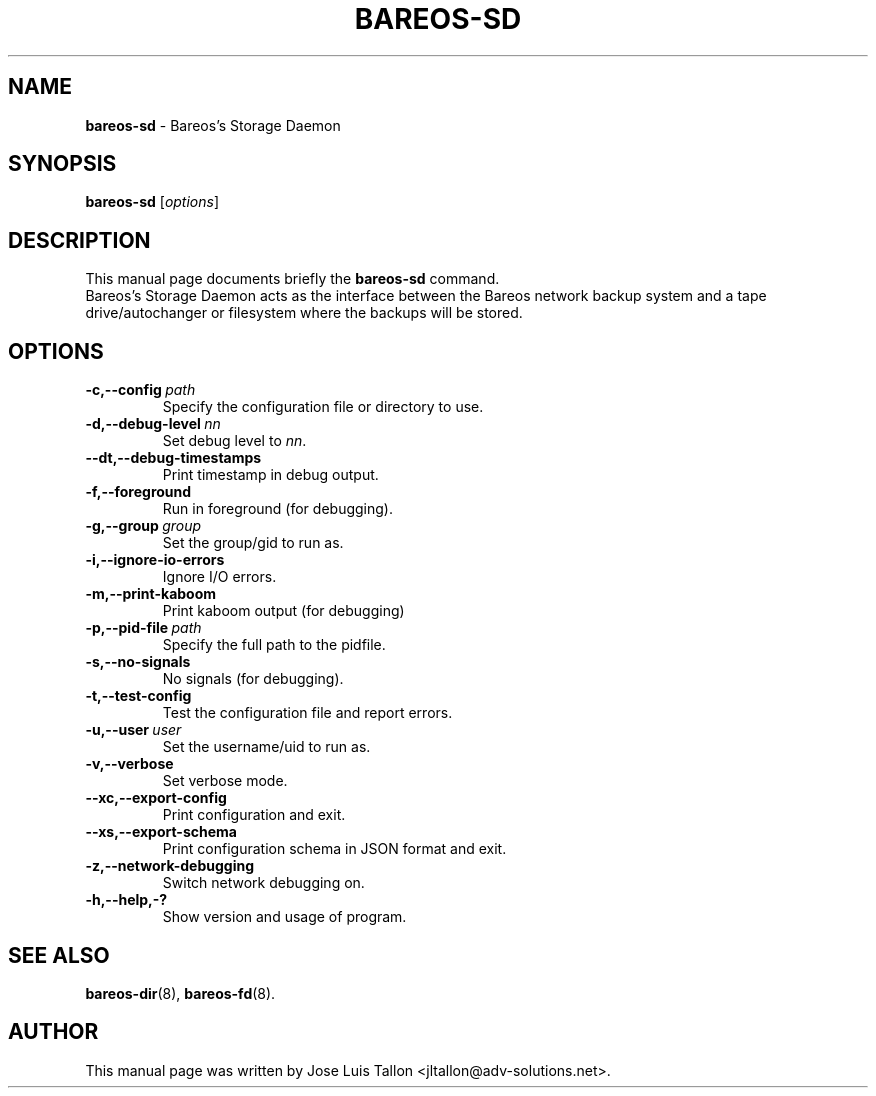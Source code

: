 .\"                                      Hey, EMACS: -*- nroff -*-
.\" First parameter, NAME, should be all caps
.\" Second parameter, SECTION, should be 1-8, maybe w/ subsection
.\" other parameters are allowed: see man(7), man(1)
.TH BAREOS\-SD 8 "6 December 2009" "Kern Sibbald" "Backup Archiving REcovery Open Sourced"
.\" Please adjust this date whenever revising the manpage.
.\"
.SH NAME
.B bareos\-sd
\- Bareos's Storage Daemon
.SH SYNOPSIS
.B bareos\-sd
.RI [ options ]
.br
.SH DESCRIPTION
This manual page documents briefly the
.B bareos\-sd
command.
.br
Bareos's Storage Daemon acts as the interface between the Bareos
network backup system and a tape drive/autochanger or filesystem where
the backups will be stored.
.SH OPTIONS
.TP
.BI \-c,--config\  path
Specify the configuration file or directory to use.
.TP
.BI \-d,--debug-level\  nn
Set debug level to \fInn\fP.
.TP
.BI \--dt,--debug-timestamps
Print timestamp in debug output.
.TP
.BI \-f,--foreground
Run in foreground (for debugging).
.TP
.BI \-g,--group\  group
Set the group/gid to run as.
.TP
.BI \-i,--ignore-io-errors
Ignore I/O errors.
.TP
.BI \-m,--print-kaboom
Print kaboom output (for debugging)
.TP
.BI \-p,--pid-file\  path
Specify the full path to the pidfile.
.TP
.BI \-s,--no-signals
No signals (for debugging).
.TP
.B \-t,--test-config
Test the configuration file and report errors.
.TP
.BI \-u,--user\  user
Set the username/uid to run as.
.TP
.BI \-v,--verbose
Set verbose mode.
.TP
.BI \--xc,--export-config
Print configuration and exit.
.TP
.BI \--xs,--export-schema
Print configuration schema in JSON format and exit.
.TP
.BI \-z,--network-debugging
Switch network debugging on.
.TP
.B \-h,--help,-?
Show version and usage of program.
.SH SEE ALSO
.BR bareos\-dir (8),
.BR bareos\-fd (8).
.br
.SH AUTHOR
This manual page was written by Jose Luis Tallon
.nh
<jltallon@adv\-solutions.net>.
